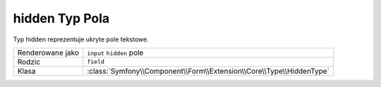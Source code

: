 .. index::
   single: Forms; Fields; hidden

hidden Typ Pola
===============

Typ hidden reprezentuje ukryte pole tekstowe.

+------------------+----------------------------------------------------------------------+
| Renderowane jako | ``input`` ``hidden`` pole                                            |
+------------------+----------------------------------------------------------------------+
| Rodzic           | ``field``                                                            |
+------------------+----------------------------------------------------------------------+
| Klasa            | :class:`Symfony\\Component\\Form\\Extension\\Core\\Type\\HiddenType` |
+------------------+----------------------------------------------------------------------+
